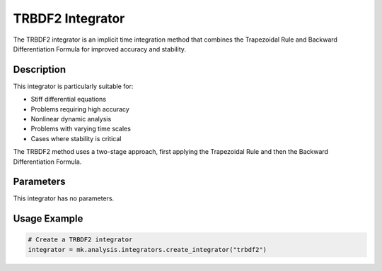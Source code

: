TRBDF2 Integrator
=================

The TRBDF2 integrator is an implicit time integration method that combines the Trapezoidal Rule and Backward Differentiation Formula for improved accuracy and stability.

Description
-----------

This integrator is particularly suitable for:

* Stiff differential equations
* Problems requiring high accuracy
* Nonlinear dynamic analysis
* Problems with varying time scales
* Cases where stability is critical

The TRBDF2 method uses a two-stage approach, first applying the Trapezoidal Rule and then the Backward Differentiation Formula.

Parameters
----------
This integrator has no parameters. 

Usage Example
-------------

.. code-block:: python

    # Create a TRBDF2 integrator
    integrator = mk.analysis.integrators.create_integrator("trbdf2")



